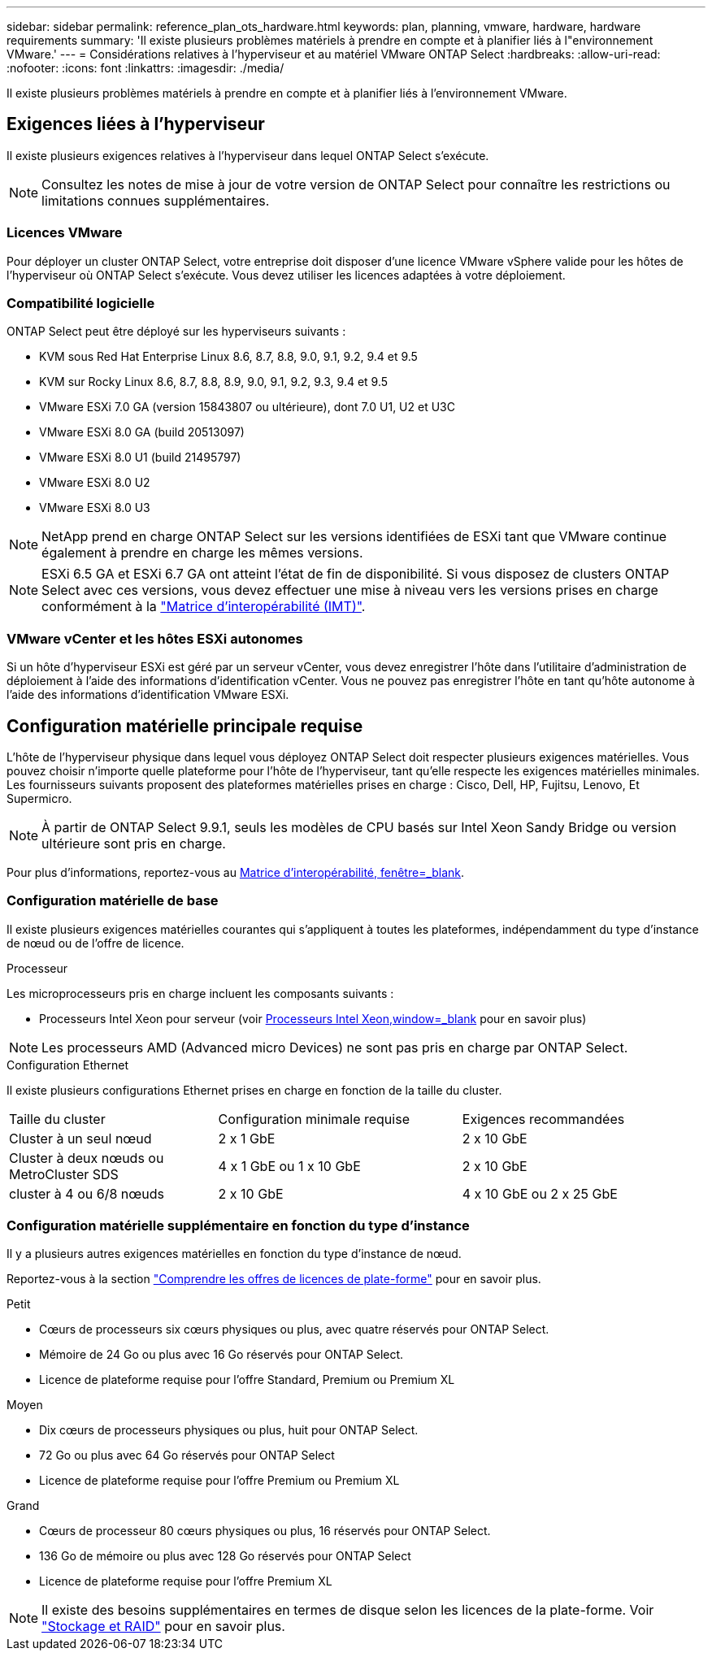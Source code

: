 ---
sidebar: sidebar 
permalink: reference_plan_ots_hardware.html 
keywords: plan, planning, vmware, hardware, hardware requirements 
summary: 'Il existe plusieurs problèmes matériels à prendre en compte et à planifier liés à l"environnement VMware.' 
---
= Considérations relatives à l'hyperviseur et au matériel VMware ONTAP Select
:hardbreaks:
:allow-uri-read: 
:nofooter: 
:icons: font
:linkattrs: 
:imagesdir: ./media/


[role="lead"]
Il existe plusieurs problèmes matériels à prendre en compte et à planifier liés à l'environnement VMware.



== Exigences liées à l'hyperviseur

Il existe plusieurs exigences relatives à l'hyperviseur dans lequel ONTAP Select s'exécute.


NOTE: Consultez les notes de mise à jour de votre version de ONTAP Select pour connaître les restrictions ou limitations connues supplémentaires.



=== Licences VMware

Pour déployer un cluster ONTAP Select, votre entreprise doit disposer d'une licence VMware vSphere valide pour les hôtes de l'hyperviseur où ONTAP Select s'exécute. Vous devez utiliser les licences adaptées à votre déploiement.



=== Compatibilité logicielle

ONTAP Select peut être déployé sur les hyperviseurs suivants :

* KVM sous Red Hat Enterprise Linux 8.6, 8.7, 8.8, 9.0, 9.1, 9.2, 9.4 et 9.5
* KVM sur Rocky Linux 8.6, 8.7, 8.8, 8.9, 9.0, 9.1, 9.2, 9.3, 9.4 et 9.5
* VMware ESXi 7.0 GA (version 15843807 ou ultérieure), dont 7.0 U1, U2 et U3C
* VMware ESXi 8.0 GA (build 20513097)
* VMware ESXi 8.0 U1 (build 21495797)
* VMware ESXi 8.0 U2
* VMware ESXi 8.0 U3



NOTE: NetApp prend en charge ONTAP Select sur les versions identifiées de ESXi tant que VMware continue également à prendre en charge les mêmes versions.


NOTE: ESXi 6.5 GA et ESXi 6.7 GA ont atteint l'état de fin de disponibilité. Si vous disposez de clusters ONTAP Select avec ces versions, vous devez effectuer une mise à niveau vers les versions prises en charge conformément à la https://mysupport.netapp.com/matrix["Matrice d'interopérabilité (IMT)"^].



=== VMware vCenter et les hôtes ESXi autonomes

Si un hôte d'hyperviseur ESXi est géré par un serveur vCenter, vous devez enregistrer l'hôte dans l'utilitaire d'administration de déploiement à l'aide des informations d'identification vCenter. Vous ne pouvez pas enregistrer l'hôte en tant qu'hôte autonome à l'aide des informations d'identification VMware ESXi.



== Configuration matérielle principale requise

L'hôte de l'hyperviseur physique dans lequel vous déployez ONTAP Select doit respecter plusieurs exigences matérielles. Vous pouvez choisir n'importe quelle plateforme pour l'hôte de l'hyperviseur, tant qu'elle respecte les exigences matérielles minimales. Les fournisseurs suivants proposent des plateformes matérielles prises en charge : Cisco, Dell, HP, Fujitsu, Lenovo, Et Supermicro.


NOTE: À partir de ONTAP Select 9.9.1, seuls les modèles de CPU basés sur Intel Xeon Sandy Bridge ou version ultérieure sont pris en charge.

Pour plus d'informations, reportez-vous au https://mysupport.netapp.com/matrix["Matrice d'interopérabilité, fenêtre=_blank"].



=== Configuration matérielle de base

Il existe plusieurs exigences matérielles courantes qui s'appliquent à toutes les plateformes, indépendamment du type d'instance de nœud ou de l'offre de licence.

.Processeur
Les microprocesseurs pris en charge incluent les composants suivants :

* Processeurs Intel Xeon pour serveur (voir link:https://www.intel.com/content/www/us/en/products/processors/xeon/view-all.html?Processor+Type=1003["Processeurs Intel Xeon,window=_blank"] pour en savoir plus)



NOTE: Les processeurs AMD (Advanced micro Devices) ne sont pas pris en charge par ONTAP Select.

.Configuration Ethernet
Il existe plusieurs configurations Ethernet prises en charge en fonction de la taille du cluster.

[cols="30,35,35"]
|===


| Taille du cluster | Configuration minimale requise | Exigences recommandées 


| Cluster à un seul nœud | 2 x 1 GbE | 2 x 10 GbE 


| Cluster à deux nœuds ou MetroCluster SDS | 4 x 1 GbE ou 1 x 10 GbE | 2 x 10 GbE 


| cluster à 4 ou 6/8 nœuds | 2 x 10 GbE | 4 x 10 GbE ou 2 x 25 GbE 
|===


=== Configuration matérielle supplémentaire en fonction du type d'instance

Il y a plusieurs autres exigences matérielles en fonction du type d'instance de nœud.

Reportez-vous à la section link:concept_lic_platforms.html["Comprendre les offres de licences de plate-forme"] pour en savoir plus.

.Petit
* Cœurs de processeurs six cœurs physiques ou plus, avec quatre réservés pour ONTAP Select.
* Mémoire de 24 Go ou plus avec 16 Go réservés pour ONTAP Select.
* Licence de plateforme requise pour l'offre Standard, Premium ou Premium XL


.Moyen
* Dix cœurs de processeurs physiques ou plus, huit pour ONTAP Select.
* 72 Go ou plus avec 64 Go réservés pour ONTAP Select
* Licence de plateforme requise pour l'offre Premium ou Premium XL


.Grand
* Cœurs de processeur 80 cœurs physiques ou plus, 16 réservés pour ONTAP Select.
* 136 Go de mémoire ou plus avec 128 Go réservés pour ONTAP Select
* Licence de plateforme requise pour l'offre Premium XL



NOTE: Il existe des besoins supplémentaires en termes de disque selon les licences de la plate-forme. Voir link:reference_plan_ots_storage.html["Stockage et RAID"] pour en savoir plus.
